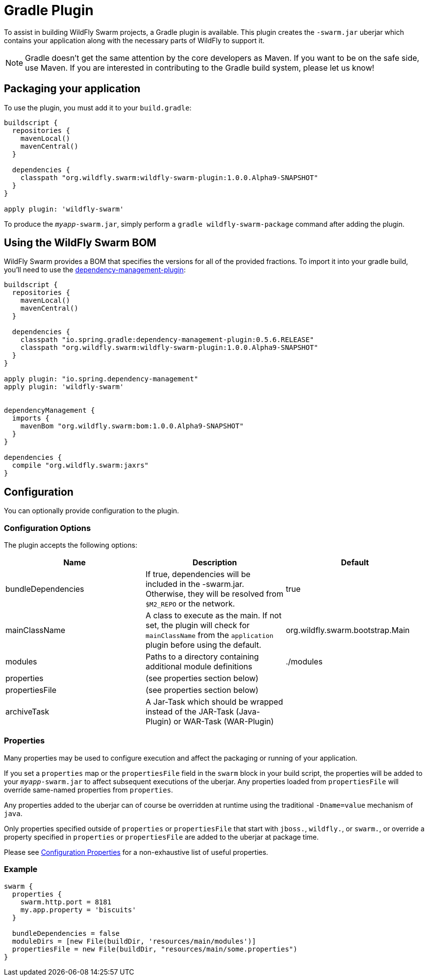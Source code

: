 = Gradle Plugin

To assist in building WildFly Swarm projects, a Gradle plugin is available.  This plugin creates the ```-swarm.jar``` uberjar which contains your application along with the necessary parts of WildFly to support it.

NOTE: Gradle doesn't get the same attention by the core developers as Maven. If you want to be on the safe side, use Maven. If you are interested in contributing to the Gradle build system, please let us know!

== Packaging your application

To use the plugin, you must add it to your `build.gradle`:

[source,groovy]
----
buildscript {
  repositories {
    mavenLocal()
    mavenCentral()
  }

  dependencies {
    classpath "org.wildfly.swarm:wildfly-swarm-plugin:1.0.0.Alpha9-SNAPSHOT"
  }
}

apply plugin: 'wildfly-swarm'
----

To produce the `_myapp_-swarm.jar`, simply perform a `gradle wildfly-swarm-package` command after adding the plugin.

== Using the WildFly Swarm BOM

WildFly Swarm provides a BOM that specifies the versions for all of the provided fractions. To import it into your gradle build, you'll need to use the https://github.com/spring-gradle-plugins/dependency-management-plugin[dependency-management-plugin]:

[source,groovy]
----
buildscript {
  repositories {
    mavenLocal()
    mavenCentral()
  }

  dependencies {
    classpath "io.spring.gradle:dependency-management-plugin:0.5.6.RELEASE"
    classpath "org.wildfly.swarm:wildfly-swarm-plugin:1.0.0.Alpha9-SNAPSHOT"
  }
}

apply plugin: "io.spring.dependency-management"
apply plugin: 'wildfly-swarm'


dependencyManagement {
  imports {
    mavenBom "org.wildfly.swarm:bom:1.0.0.Alpha9-SNAPSHOT"
  }
}

dependencies {
  compile "org.wildfly.swarm:jaxrs"
}
----


== Configuration

You can optionally provide configuration to the plugin.

=== Configuration Options

The plugin accepts the following options:

[cols=3, options="header"]
|===
|Name
|Description
|Default

|bundleDependencies
|If true, dependencies will be included in the -swarm.jar. Otherwise, they will be resolved from `$M2_REPO` or the network.
|true

|mainClassName
|A class to execute as the main. If not set, the plugin will check for `mainClassName` from the `application` plugin before using the default.
|org.wildfly.swarm.bootstrap.Main

|modules
|Paths to a directory containing additional module definitions
|./modules

|properties
|(see properties section below)
|

|propertiesFile
|(see properties section below)
|

|archiveTask
|A Jar-Task which should be wrapped instead of the JAR-Task (Java-Plugin) or WAR-Task (WAR-Plugin)
|
|===


=== Properties

Many properties may be used to configure execution and affect the packaging or running of your application.

If you set a `properties` map or the `propertiesFile` field in the `swarm` block in your build script, the properties will be added to your `_myapp_-swarm.jar` to affect subsequent executions of the uberjar.  Any properties loaded from `propertiesFile` will override same-named properties from `properties`.

Any properties added to the uberjar can of course be overridden at runtime using the traditional `-Dname=value` mechanism of `java`.

Only properties specified outside of `properties` or `propertiesFile` that start with `jboss.`, `wildfly.`, or `swarm.`, or override a property specified in `properties` or `propertiesFile` are added to the uberjar at package time.


Please see <<fake/../../../configuration_properties.adoc#,Configuration Properties>> for a non-exhaustive list of useful properties.

=== Example

[source,groovy]
----
swarm {
  properties {
    swarm.http.port = 8181
    my.app.property = 'biscuits'
  }

  bundleDependencies = false
  moduleDirs = [new File(buildDir, 'resources/main/modules')]
  propertiesFile = new File(buildDir, "resources/main/some.properties")
}
----
